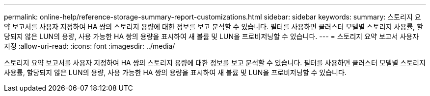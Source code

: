 ---
permalink: online-help/reference-storage-summary-report-customizations.html 
sidebar: sidebar 
keywords:  
summary: 스토리지 요약 보고서를 사용자 지정하여 HA 쌍의 스토리지 용량에 대한 정보를 보고 분석할 수 있습니다. 필터를 사용하면 클러스터 모델별 스토리지 사용률, 할당되지 않은 LUN의 용량, 사용 가능한 HA 쌍의 용량을 표시하여 새 볼륨 및 LUN을 프로비저닝할 수 있습니다. 
---
= 스토리지 요약 보고서 사용자 지정
:allow-uri-read: 
:icons: font
:imagesdir: ../media/


[role="lead"]
스토리지 요약 보고서를 사용자 지정하여 HA 쌍의 스토리지 용량에 대한 정보를 보고 분석할 수 있습니다. 필터를 사용하면 클러스터 모델별 스토리지 사용률, 할당되지 않은 LUN의 용량, 사용 가능한 HA 쌍의 용량을 표시하여 새 볼륨 및 LUN을 프로비저닝할 수 있습니다.

